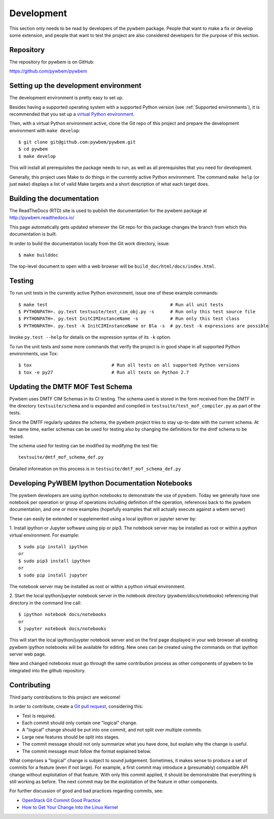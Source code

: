 
.. _`Development`:

Development
===========

This section only needs to be read by developers of the pywbem package.
People that want to make a fix or develop some extension, and people that
want to test the project are also considered developers for the purpose of
this section.


.. _`Repository`:

Repository
----------

The repository for pywbem is on GitHub:

https://github.com/pywbem/pywbem


.. _`Setting up the development environment`:

Setting up the development environment
--------------------------------------

The development environment is pretty easy to set up.

Besides having a supported operating system with a supported Python version
(see :ref:`Supported environments`), it is recommended that you set up a
`virtual Python environment`_.

.. _virtual Python environment: http://docs.python-guide.org/en/latest/dev/virtualenvs/

Then, with a virtual Python environment active, clone the Git repo of this
project and prepare the development environment with ``make develop``:

::

    $ git clone git@github.com:pywbem/pywbem.git
    $ cd pywbem
    $ make develop

This will install all prerequisites the package needs to run, as well as all
prerequisites that you need for development.

Generally, this project uses Make to do things in the currently active
Python environment. The command ``make help`` (or just ``make``) displays a
list of valid Make targets and a short description of what each target does.


.. _`Building the documentation`:

Building the documentation
--------------------------

The ReadTheDocs (RTD) site is used to publish the documentation for the
pywbem package at http://pywbem.readthedocs.io/

This page automatically gets updated whenever the Git repo for this package
changes the branch from which this documentation is built.

In order to build the documentation locally from the Git work directory, issue:

::

    $ make builddoc

The top-level document to open with a web browser will be
``build_doc/html/docs/index.html``.


.. _`Testing`:

Testing
-------

To run unit tests in the currently active Python environment, issue one of
these example commands:

::

    $ make test                                              # Run all unit tests
    $ PYTHONPATH=. py.test testsuite/test_cim_obj.py -s      # Run only this test source file
    $ PYTHONPATH=. py.test InitCIMInstanceName -s            # Run only this test class
    $ PYTHONPATH=. py.test -k InitCIMInstanceName or Bla -s  # py.test -k expressions are possible

Invoke ``py.test --help`` for details on the expression syntax of its ``-k``
option.

To run the unit tests and some more commands that verify the project is in good
shape in all supported Python environments, use Tox:

::

    $ tox                              # Run all tests on all supported Python versions
    $ tox -e py27                      # Run all tests on Python 2.7


.. _`Updating the DMTF MOF Test Schema`:

Updating the DMTF MOF Test Schema
---------------------------------

Pywbem uses DMTF CIM Schemas in its CI testing.  The schema used is stored in
the form received from the DMTF in the directory ``testsuite/schema`` and is
expanded and compiled in ``testsuite/test_mof_compiler.py`` as part of the
tests.

Since the DMTF regularly updates the schema, the pywbem project tries to stay
up-to-date with the current schema. At the same time, earlier schemas can be
used for testing also by changing the definitions for the dmtf schema to be
tested.

The schema used for testing can be modified by modifying the test file:

::

    testsuite/dmtf_mof_schema_def.py

Detailed information on this process is in ``testsuite/dmtf_mof_schema_def.py``

.. _`Developing Ipython Notebooks`:

Developing PyWBEM Ipython Documentation Notebooks
-------------------------------------------------

The pywbem developers are using ipython notebooks to demonstrate the use of
pywbem.  Today we generally have one notebook per operation or group of
operations including definition of the operation, references back to the
pywbem documentation, and one or more examples  (hopefully examples that
will actually execute against a wbem server)

These can easily be extended or supplemented using a local ipython or
jupyter server by:

1. Install ipython or Jupyter software using pip or pip3. The notebook server
may be installed as root or within a python virtual environment. For example:

::

   $ sudo pip install ipython
   or
   $ sudo pip3 install ipython
   or
   $ sudo pip install jupyter

The notebook server may be installed as root or within a python virtual
environment.

2. Start the local ipython/jupyter notebook server in the notebook directory
(`pywbem/docs/notebooks`) referencing that directory in the command line
call:

::

  $ ipython notebook docs/notebooks
  or
  $ jupyter notebook docs/notebooks

This will start the local ipython/juypter notebook server and on the first page
displayed in your web browser all existing pywbem ipython notebooks will be
available for editing. New ones can be created using the commands on that
ipython server web page.

New and changed notebooks must go through the same contribution process as other
components of pywbem to be integrated into the github repository.

.. _`Contributing`:

Contributing
------------

Third party contributions to this project are welcome!

In order to contribute, create a `Git pull request`_, considering this:

.. _Git pull request: https://help.github.com/articles/using-pull-requests/

* Test is required.
* Each commit should only contain one "logical" change.
* A "logical" change should be put into one commit, and not split over multiple
  commits.
* Large new features should be split into stages.
* The commit message should not only summarize what you have done, but explain
  why the change is useful.
* The commit message must follow the format explained below.

What comprises a "logical" change is subject to sound judgement. Sometimes, it
makes sense to produce a set of commits for a feature (even if not large).
For example, a first commit may introduce a (presumably) compatible API change
without exploitation of that feature. With only this commit applied, it should
be demonstrable that everything is still working as before. The next commit may
be the exploitation of the feature in other components.

For further discussion of good and bad practices regarding commits, see:

* `OpenStack Git Commit Good Practice`_
* `How to Get Your Change Into the Linux Kernel`_

.. _OpenStack Git Commit Good Practice: https://wiki.openstack.org/wiki/GitCommitMessages
.. _How to Get Your Change Into the Linux Kernel: https://www.kernel.org/doc/Documentation/SubmittingPatches
